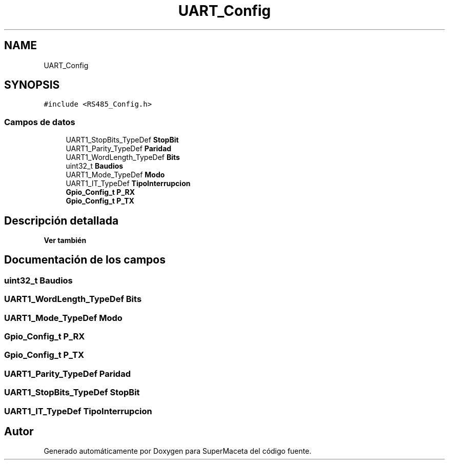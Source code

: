 .TH "UART_Config" 3 "Jueves, 23 de Septiembre de 2021" "Version 1" "SuperMaceta" \" -*- nroff -*-
.ad l
.nh
.SH NAME
UART_Config
.SH SYNOPSIS
.br
.PP
.PP
\fC#include <RS485_Config\&.h>\fP
.SS "Campos de datos"

.in +1c
.ti -1c
.RI "UART1_StopBits_TypeDef \fBStopBit\fP"
.br
.ti -1c
.RI "UART1_Parity_TypeDef \fBParidad\fP"
.br
.ti -1c
.RI "UART1_WordLength_TypeDef \fBBits\fP"
.br
.ti -1c
.RI "uint32_t \fBBaudios\fP"
.br
.ti -1c
.RI "UART1_Mode_TypeDef \fBModo\fP"
.br
.ti -1c
.RI "UART1_IT_TypeDef \fBTipoInterrupcion\fP"
.br
.ti -1c
.RI "\fBGpio_Config_t\fP \fBP_RX\fP"
.br
.ti -1c
.RI "\fBGpio_Config_t\fP \fBP_TX\fP"
.br
.in -1c
.SH "Descripción detallada"
.PP 

.PP
\fBVer también\fP
.RS 4

.RE
.PP

.SH "Documentación de los campos"
.PP 
.SS "uint32_t Baudios"

.SS "UART1_WordLength_TypeDef Bits"

.SS "UART1_Mode_TypeDef Modo"

.SS "\fBGpio_Config_t\fP P_RX"

.SS "\fBGpio_Config_t\fP P_TX"

.SS "UART1_Parity_TypeDef Paridad"

.SS "UART1_StopBits_TypeDef StopBit"

.SS "UART1_IT_TypeDef TipoInterrupcion"


.SH "Autor"
.PP 
Generado automáticamente por Doxygen para SuperMaceta del código fuente\&.
